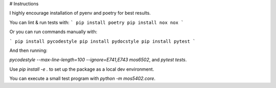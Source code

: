 # Instructions

I highly encourage installation of pyenv and poetry for best results.

You can lint & run tests with:
```
pip install poetry
pip install nox
nox
```

Or you can run commands manually with:

```
pip install pycodestyle
pip install pydocstyle
pip install pytest
```

And then running:

`pycodestyle --max-line-length=100 --ignore=E741,E743 mos6502`, and `pytest tests`.

Use `pip install -e .` to set up the package as a local dev environment.

You can execute a small test program with `python -m mos5402.core`.

